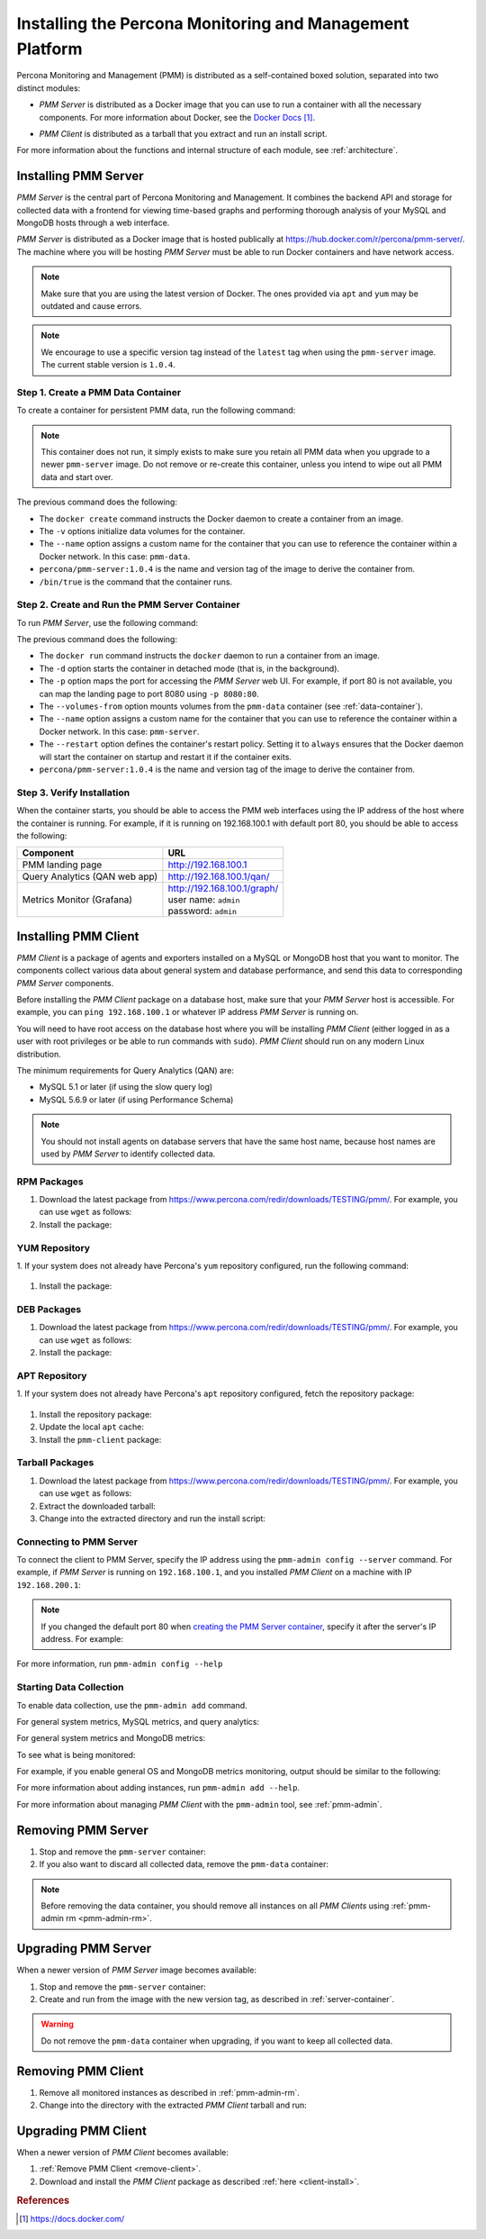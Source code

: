 .. _install:

=========================================================
Installing the Percona Monitoring and Management Platform
=========================================================

Percona Monitoring and Management (PMM) is distributed
as a self-contained boxed solution, separated into two distinct modules:

* *PMM Server* is distributed as a Docker image
  that you can use to run a container with all the necessary components.
  For more information about Docker,
  see the `Docker Docs`_.

.. _`Docker Docs`: https://docs.docker.com/

* *PMM Client* is distributed as a tarball
  that you extract and run an install script.

For more information about the functions
and internal structure of each module, see :ref:`architecture`.

Installing PMM Server
=====================

*PMM Server* is the central part of Percona Monitoring and Management.
It combines the backend API and storage for collected data
with a frontend for viewing time-based graphs
and performing thorough analysis of your MySQL and MongoDB hosts
through a web interface.

*PMM Server* is distributed as a Docker image
that is hosted publically at https://hub.docker.com/r/percona/pmm-server/.
The machine where you will be hosting *PMM Server*
must be able to run Docker containers and have network access.

.. note:: Make sure that you are using the latest version of Docker.
   The ones provided via ``apt`` and ``yum``
   may be outdated and cause errors.

.. note:: We encourage to use a specific version tag
   instead of the ``latest`` tag
   when using the ``pmm-server`` image.
   The current stable version is ``1.0.4``.

.. _data-container:

Step 1. Create a PMM Data Container
-----------------------------------

To create a container for persistent PMM data, run the following command:

.. prompt:: bash

   docker create \
      -v /opt/prometheus/data \
      -v /opt/consul-data \
      -v /var/lib/mysql \
      --name pmm-data \
      percona/pmm-server:1.0.4 /bin/true

.. note:: This container does not run,
   it simply exists to make sure you retain all PMM data
   when you upgrade to a newer ``pmm-server`` image.
   Do not remove or re-create this container,
   unless you intend to wipe out all PMM data and start over.

The previous command does the following:

* The ``docker create`` command instructs the Docker daemon
  to create a container from an image.

* The ``-v`` options initialize data volumes for the container.

* The ``--name`` option assigns a custom name for the container
  that you can use to reference the container within a Docker network.
  In this case: ``pmm-data``.

* ``percona/pmm-server:1.0.4`` is the name and version tag of the image
  to derive the container from.

* ``/bin/true`` is the command that the container runs.

.. _server-container:

Step 2. Create and Run the PMM Server Container
-----------------------------------------------

To run *PMM Server*, use the following command:

.. prompt:: bash

   docker run -d \
      -p 80:80 \
      --volumes-from pmm-data \
      --name pmm-server \
      --restart always \
      percona/pmm-server:1.0.4

The previous command does the following:

* The ``docker run`` command instructs the ``docker`` daemon
  to run a container from an image.

* The ``-d`` option starts the container in detached mode
  (that is, in the background).

* The ``-p`` option maps the port for accessing the *PMM Server* web UI.
  For example, if port 80 is not available,
  you can map the landing page to port 8080 using ``-p 8080:80``.

* The ``--volumes-from`` option mounts volumes
  from the ``pmm-data`` container (see :ref:`data-container`).

* The ``--name`` option assigns a custom name for the container
  that you can use to reference the container within a Docker network.
  In this case: ``pmm-server``.

* The ``--restart`` option defines the container's restart policy.
  Setting it to ``always`` ensures that the Docker daemon
  will start the container on startup
  and restart it if the container exits.

* ``percona/pmm-server:1.0.4`` is the name and version tag of the image
  to derive the container from.

Step 3. Verify Installation
---------------------------

When the container starts,
you should be able to access the PMM web interfaces
using the IP address of the host where the container is running.
For example, if it is running on 192.168.100.1 with default port 80,
you should be able to access the following:

==================================== ================================
Component                            URL
==================================== ================================
PMM landing page                     http://192.168.100.1
Query Analytics (QAN web app)        http://192.168.100.1/qan/
Metrics Monitor (Grafana)            | http://192.168.100.1/graph/
                                     | user name: ``admin``
                                     | password: ``admin``
==================================== ================================

.. _client-install:

Installing PMM Client
=====================

*PMM Client* is a package of agents and exporters
installed on a MySQL or MongoDB host that you want to monitor.
The components collect various data
about general system and database performance,
and send this data to corresponding *PMM Server* components.

Before installing the *PMM Client* package on a database host,
make sure that your *PMM Server* host is accessible.
For example, you can ``ping 192.168.100.1``
or whatever IP address *PMM Server* is running on.

You will need to have root access on the database host
where you will be installing *PMM Client*
(either logged in as a user with root privileges
or be able to run commands with ``sudo``).
*PMM Client* should run on any modern Linux distribution.

The minimum requirements for Query Analytics (QAN) are:

* MySQL 5.1 or later (if using the slow query log)
* MySQL 5.6.9 or later (if using Performance Schema)

.. note:: You should not install agents on database servers
   that have the same host name,
   because host names are used by *PMM Server* to identify collected data.

RPM Packages
------------

1. Download the latest package
   from https://www.percona.com/redir/downloads/TESTING/pmm/.
   For example, you can use ``wget`` as follows:

   .. prompt:: bash

      wget https://www.percona.com/redir/downloads/TESTING/pmm/pmm-client.rpm

#. Install the package:

   .. prompt:: bash

      sudo rpm -ivh pmm-client.rpm

YUM Repository
--------------

1. If your system does not already have Percona's ``yum`` repository configured,
run the following command:

   .. prompt:: bash

      sudo yum install http://www.percona.com/downloads/percona-release/redhat/0.1-3/percona-release-0.1-3.noarch.rpm

#. Install the package:

   .. prompt:: bash

      sudo yum install pmm-client

DEB Packages
------------

1. Download the latest package
   from https://www.percona.com/redir/downloads/TESTING/pmm/.
   For example, you can use ``wget`` as follows:

   .. prompt:: bash

      wget https://www.percona.com/redir/downloads/TESTING/pmm/pmm-client.deb

#. Install the package:

   .. prompt:: bash

      sudo dpkg -i pmm-client.deb

APT Repository
--------------

1. If your system does not already have Percona's ``apt`` repository configured,
fetch the repository package:

   .. prompt:: bash

      wget https://repo.percona.com/apt/percona-release_0.1-3.$(lsb_release -sc)_all.deb

#. Install the repository package:

   .. prompt:: bash

      sudo dpkg -i percona-release_0.1-3.$(lsb_release -sc)_all.deb

#. Update the local ``apt`` cache:

   .. prompt:: bash

      sudo apt-get update

#. Install the ``pmm-client`` package:

   .. prompt:: bash

      sudo apt-get install pmm-client

Tarball Packages
----------------

1. Download the latest package
   from https://www.percona.com/redir/downloads/TESTING/pmm/.
   For example, you can use ``wget`` as follows:

   .. prompt:: bash

      wget https://www.percona.com/redir/downloads/TESTING/pmm/pmm-client.tar.gz

2. Extract the downloaded tarball:

   .. prompt:: bash

      tar -xzf pmm-client.tar.gz

3. Change into the extracted directory and run the install script:

   .. prompt:: bash

      sudo ./install

Connecting to PMM Server
------------------------

To connect the client to PMM Server,
specify the IP address using the ``pmm-admin config --server`` command.
For example, if *PMM Server* is running on ``192.168.100.1``,
and you installed *PMM Client* on a machine with IP ``192.168.200.1``:

   .. code-block:: bash
      :emphasize-lines: 1

      $ sudo pmm-admin config --server 192.168.100.1
      OK, PMM server is alive.

      PMM Server      | 192.168.100.1
      Client Name     | ubuntu-amd64
      Client Address  | 192.168.200.1

.. note:: If you changed the default port 80
   when `creating the PMM Server container <server-container>`_,
   specify it after the server's IP address. For example:

   .. prompt:: bash

      sudo pmm-admin config --server 192.168.100.1:8080

For more information, run ``pmm-admin config --help``

Starting Data Collection
------------------------

To enable data collection, use the ``pmm-admin add`` command.

For general system metrics, MySQL metrics, and query analytics:

.. prompt:: bash

   sudo pmm-admin add mysql

For general system metrics and MongoDB metrics:

.. prompt:: bash

   sudo pmm-admin add mongodb

To see what is being monitored:

.. prompt:: bash

   sudo pmm-admin list

For example, if you enable general OS and MongoDB metrics monitoring,
output should be similar to the following:

.. code-block:: bash
   :emphasize-lines: 1

   $ sudo pmm-admin list
   pmm-admin 1.0.4

   PMM Server      | 192.168.100.1
   Client Name     | ubuntu-amd64
   Client Address  | 192.168.200.1
   Service manager | linux-systemd

   ---------------- ------------- ------------ -------- --------------- --------
   METRIC SERVICE   NAME          CLIENT PORT  RUNNING  DATA SOURCE     OPTIONS 
   ---------------- ------------- ------------ -------- --------------- --------
   linux:metrics    ubuntu-amd64  42000        YES      -
   mongodb:metrics  ubuntu-amd64  42003        YES      localhost:27017 

For more information about adding instances, run ``pmm-admin add --help``.

For more information about managing *PMM Client* with the ``pmm-admin`` tool,
see :ref:`pmm-admin`.

.. _remove-server:

Removing PMM Server
===================

1. Stop and remove the ``pmm-server`` container:

   .. prompt:: bash

      docker stop pmm-server && docker rm pmm-server

2. If you also want to discard all collected data,
   remove the ``pmm-data`` container:

   .. prompt:: bash

      docker rm pmm-data

.. note:: Before removing the data container,
   you should remove all instances on all *PMM Clients*
   using :ref:`pmm-admin rm <pmm-admin-rm>`.

.. _upgrade-server:

Upgrading PMM Server
====================

When a newer version of *PMM Server* image becomes available:

1. Stop and remove the ``pmm-server`` container:

   .. prompt:: bash

      docker stop pmm-server && docker rm pmm-server

2. Create and run from the image with the new version tag,
   as described in :ref:`server-container`.

.. warning:: Do not remove the ``pmm-data`` container when upgrading,
   if you want to keep all collected data.

.. _remove-client:

Removing PMM Client
===================

1. Remove all monitored instances as described in :ref:`pmm-admin-rm`.

2. Change into the directory with the extracted *PMM Client* tarball
   and run:

   .. prompt:: bash

      sudo ./uninstall

.. _upgrade-client:

Upgrading PMM Client
====================

When a newer version of *PMM Client* becomes available:

1. :ref:`Remove PMM Client <remove-client>`.

2. Download and install the *PMM Client* package
   as described :ref:`here <client-install>`.

.. rubric:: References

.. target-notes::

